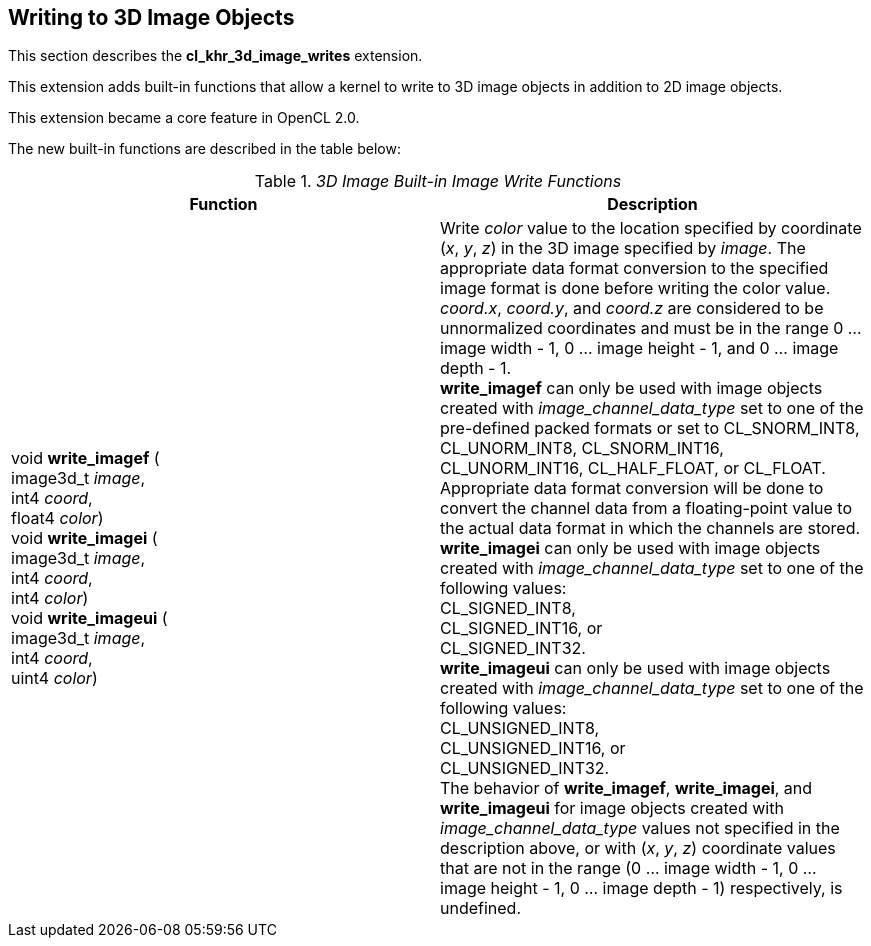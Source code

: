 // Copyright 2017-2020 The Khronos Group. This work is licensed under a
// Creative Commons Attribution 4.0 International License; see
// http://creativecommons.org/licenses/by/4.0/

[[cl_khr_3d_image_writes]]
== Writing to 3D Image Objects

This section describes the *cl_khr_3d_image_writes* extension.

This extension adds built-in functions that allow a kernel to write to 3D image objects in addition to 2D image objects.

This extension became a core feature in OpenCL 2.0.

The new built-in functions are described in the table below:

// Editors note: There are no access qualifiers on these built-in
// functions, because read-write images did not exist pre-OpenCL 2.0.

._3D Image Built-in Image Write Functions_
[cols=",",options="header",]
|=======================================================================
|*Function*
|*Description*

|void *write_imagef* ( +
image3d_t _image_, +
int4 _coord_, +
float4 _color_) +
{blank}
void *write_imagei* ( +
image3d_t _image_, +
int4 _coord_, +
int4 _color_) +
{blank}
void *write_imageui* ( +
image3d_t _image_, +
int4 _coord_, +
uint4 _color_)
|Write _color_ value to the location specified by coordinate (_x_, _y_, _z_) in the 3D image specified by _image_.
The appropriate data format conversion to the specified image format is done before writing the color value.
_coord.x_, _coord.y_, and _coord.z_ are considered to be unnormalized coordinates and must be in the range 0 ... image width - 1, 0 ... image height - 1, and 0 ... image depth - 1. +
{blank}
*write_imagef* can only be used with image objects created with _image_channel_data_type_ set to one of the pre-defined packed formats or set to CL_SNORM_INT8, CL_UNORM_INT8, CL_SNORM_INT16, CL_UNORM_INT16, CL_HALF_FLOAT, or CL_FLOAT.  Appropriate data format conversion will be done to convert the channel data from a floating-point value to the actual data format in which the channels are stored. +
{blank}
*write_imagei* can only be used with image objects created with _image_channel_data_type_ set to one of the following values: +
CL_SIGNED_INT8, +
CL_SIGNED_INT16, or +
CL_SIGNED_INT32. +
{blank}
*write_imageui* can only be used with image objects created with _image_channel_data_type_ set to one of the following values: +
CL_UNSIGNED_INT8, +
CL_UNSIGNED_INT16, or +
CL_UNSIGNED_INT32. +
{blank}
The behavior of *write_imagef*, *write_imagei*, and *write_imageui* for image objects created with _image_channel_data_type_ values not specified in the description above, or with (_x_, _y_, _z_) coordinate values that are not in the range (0 ... image width - 1, 0 ... image height - 1, 0 ... image depth - 1) respectively, is undefined.

|=======================================================================

